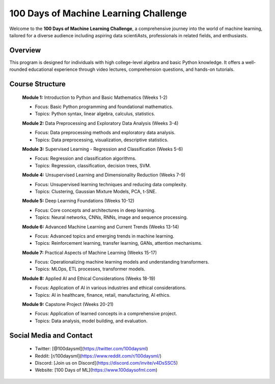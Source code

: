 
##########################################
**100 Days of Machine Learning Challenge**
##########################################

Welcome to the **100 Days of Machine Learning Challenge**, a comprehensive journey into the world of machine learning, tailored for a diverse audience including aspiring data scientiAsts, professionals in related fields, and enthusiasts.

=======================================================================================
**Overview**
=======================================================================================
This program is designed for individuals with high college-level algebra and basic Python knowledge. It offers a well-rounded educational experience through video lectures, comprehension questions, and hands-on tutorials.

================
Course Structure
================
	**Module 1:** Introduction to Python and Basic Mathematics (Weeks 1-2)
    
	* Focus: Basic Python programming and foundational mathematics.
	* Topics: Python syntax, linear algebra, calculus, statistics.

	**Module 2:** Data Preprocessing and Exploratory Data Analysis (Weeks 3-4)
    
	* Focus: Data preprocessing methods and exploratory data analysis.
	* Topics: Data preprocessing, visualization, descriptive statistics.

	**Module 3:** Supervised Learning - Regression and Classification (Weeks 5-6)
    
	* Focus: Regression and classification algorithms.
	* Topics: Regression, classification, decision trees, SVM.

	**Module 4:** Unsupervised Learning and Dimensionality Reduction (Weeks 7-9)
    
	* Focus: Unsupervised learning techniques and reducing data complexity.
	* Topics: Clustering, Gaussian Mixture Models, PCA, t-SNE.

	**Module 5:** Deep Learning Foundations (Weeks 10-12)
    
	* Focus: Core concepts and architectures in deep learning.
	* Topics: Neural networks, CNNs, RNNs, image and sequence processing.

	**Module 6:** Advanced Machine Learning and Current Trends (Weeks 13-14)
    
	* Focus: Advanced topics and emerging trends in machine learning.
	* Topics: Reinforcement learning, transfer learning, GANs, attention mechanisms.

	**Module 7:** Practical Aspects of Machine Learning (Weeks 15-17)
    
	* Focus: Operationalizing machine learning models and understanding transformers.
	* Topics: MLOps, ETL processes, transformer models.

	**Module 8:** Applied AI and Ethical Considerations (Weeks 18-19)
    
	* Focus: Application of AI in various industries and ethical considerations.
	* Topics: AI in healthcare, finance, retail, manufacturing, AI ethics.

	**Module 9:** Capstone Project (Weeks 20-21)
    
	* Focus: Application of learned concepts in a comprehensive project.
	* Topics: Data analysis, model building, and evaluation.



=============================
**Social Media and Contact**
=============================
	* Twitter: [@100daysml](https://twitter.com/100daysml)
	* Reddit: [r/100daysml](https://www.reddit.com/r/100daysml/)
	* Discord: [Join us on Discord](https://discord.com/invite/v4DsSSC5)
	* Website: [100 Days of ML](https://www.100daysofml.com)
	